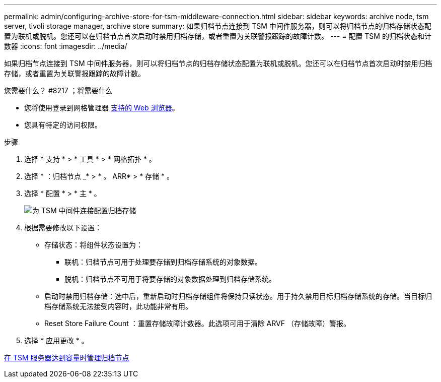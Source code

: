 ---
permalink: admin/configuring-archive-store-for-tsm-middleware-connection.html 
sidebar: sidebar 
keywords: archive node, tsm server, tivoli storage manager, archive store 
summary: 如果归档节点连接到 TSM 中间件服务器，则可以将归档节点的归档存储状态配置为联机或脱机。您还可以在归档节点首次启动时禁用归档存储，或者重置为关联警报跟踪的故障计数。 
---
= 配置 TSM 的归档状态和计数器
:icons: font
:imagesdir: ../media/


[role="lead"]
如果归档节点连接到 TSM 中间件服务器，则可以将归档节点的归档存储状态配置为联机或脱机。您还可以在归档节点首次启动时禁用归档存储，或者重置为关联警报跟踪的故障计数。

.您需要什么？ #8217 ；将需要什么
* 您将使用登录到网格管理器 xref:../admin/web-browser-requirements.adoc[支持的 Web 浏览器]。
* 您具有特定的访问权限。


.步骤
. 选择 * 支持 * > * 工具 * > * 网格拓扑 * 。
. 选择 * ：归档节点 _* > * 。 ARR* > * 存储 * 。
. 选择 * 配置 * > * 主 * 。
+
image::../media/archive_store_tsm.gif[为 TSM 中间件连接配置归档存储]

. 根据需要修改以下设置：
+
** 存储状态：将组件状态设置为：
+
*** 联机：归档节点可用于处理要存储到归档存储系统的对象数据。
*** 脱机：归档节点不可用于将要存储的对象数据处理到归档存储系统。


** 启动时禁用归档存储：选中后，重新启动时归档存储组件将保持只读状态。用于持久禁用目标归档存储系统的存储。当目标归档存储系统无法接受内容时，此功能非常有用。
** Reset Store Failure Count ：重置存储故障计数器。此选项可用于清除 ARVF （存储故障）警报。


. 选择 * 应用更改 * 。


xref:managing-archive-node-when-tsm-server-reaches-capacity.adoc[在 TSM 服务器达到容量时管理归档节点]
